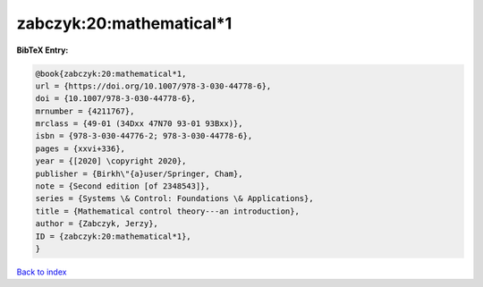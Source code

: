 zabczyk:20:mathematical*1
=========================

.. :cite:t:`zabczyk:20:mathematical*1`

.. bibliography:: ../../All.bib

**BibTeX Entry:**

.. code-block:: bibtex

   @book{zabczyk:20:mathematical*1,
   url = {https://doi.org/10.1007/978-3-030-44778-6},
   doi = {10.1007/978-3-030-44778-6},
   mrnumber = {4211767},
   mrclass = {49-01 (34Dxx 47N70 93-01 93Bxx)},
   isbn = {978-3-030-44776-2; 978-3-030-44778-6},
   pages = {xxvi+336},
   year = {[2020] \copyright 2020},
   publisher = {Birkh\"{a}user/Springer, Cham},
   note = {Second edition [of 2348543]},
   series = {Systems \& Control: Foundations \& Applications},
   title = {Mathematical control theory---an introduction},
   author = {Zabczyk, Jerzy},
   ID = {zabczyk:20:mathematical*1},
   }

`Back to index <../index>`_
